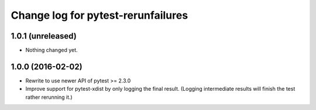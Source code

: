 ===================================
Change log for pytest-rerunfailures
===================================


1.0.1 (unreleased)
==================

- Nothing changed yet.


1.0.0 (2016-02-02)
==================

- Rewrite to use newer API of pytest >= 2.3.0

- Improve support for pytest-xdist by only logging the final result.
  (Logging intermediate results will finish the test rather rerunning it.)